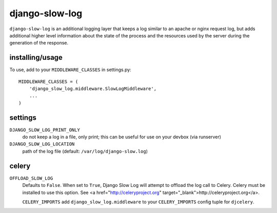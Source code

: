 django-slow-log
---------------

``django-slow-log`` is an additional logging layer that keeps a log similar to
an apache or nginx request log, but adds additional higher level information
about the state of the process and the resources used by the server during
the generation of the response.

installing/usage
================


To use, add to your ``MIDDLEWARE_CLASSES`` in settings.py::

    MIDDLEWARE_CLASSES = (
        'django_slow_log.middleware.SlowLogMiddleware',
        ...
    )

settings
========

``DJANGO_SLOW_LOG_PRINT_ONLY``
  do not keep a log in a file, only print; this can be useful for use on your 
  devbox (via runserver)

``DJANGO_SLOW_LOG_LOCATION``
  path of the log file (default: ``/var/log/django-slow.log``)


celery
======

``OFFLOAD_SLOW_LOG``
  Defaults to ``False``. When set to ``True``, Django Slow Log will attempt to offload the log call to Celery.
  Celery must be installed to use this option. See <a href="http://celeryproject.org" target="_blank">http://celeryproject.org</a>.

  ``CELERY_IMPORTS``
  add ``django_slow_log.middleware`` to your ``CELERY_IMPORTS`` config tuple for ``djcelery``.
